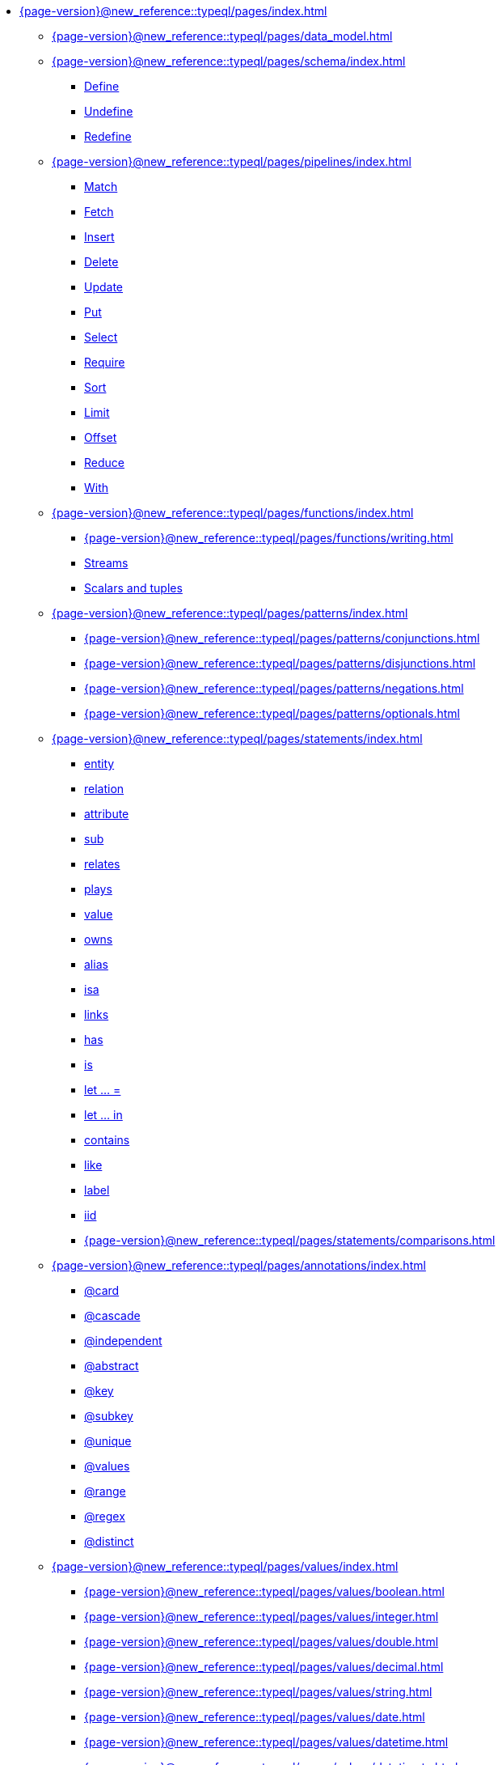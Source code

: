 * xref:{page-version}@new_reference::typeql/pages/index.adoc[]
** xref:{page-version}@new_reference::typeql/pages/data_model.adoc[]
** xref:{page-version}@new_reference::typeql/pages/schema/index.adoc[]
*** xref:{page-version}@new_reference::typeql/pages/schema/define.adoc[Define]
*** xref:{page-version}@new_reference::typeql/pages/schema/undefine.adoc[Undefine]
*** xref:{page-version}@new_reference::typeql/pages/schema/redefine.adoc[Redefine]
** xref:{page-version}@new_reference::typeql/pages/pipelines/index.adoc[]
*** xref:{page-version}@new_reference::typeql/pages/pipelines/match.adoc[Match]
*** xref:{page-version}@new_reference::typeql/pages/pipelines/fetch.adoc[Fetch]
*** xref:{page-version}@new_reference::typeql/pages/pipelines/insert.adoc[Insert]
*** xref:{page-version}@new_reference::typeql/pages/pipelines/delete.adoc[Delete]
*** xref:{page-version}@new_reference::typeql/pages/pipelines/update.adoc[Update]
*** xref:{page-version}@new_reference::typeql/pages/pipelines/put.adoc[Put]
*** xref:{page-version}@new_reference::typeql/pages/pipelines/select.adoc[Select]
*** xref:{page-version}@new_reference::typeql/pages/pipelines/require.adoc[Require]
*** xref:{page-version}@new_reference::typeql/pages/pipelines/sort.adoc[Sort]
*** xref:{page-version}@new_reference::typeql/pages/pipelines/limit.adoc[Limit]
*** xref:{page-version}@new_reference::typeql/pages/pipelines/offset.adoc[Offset]
*** xref:{page-version}@new_reference::typeql/pages/pipelines/reduce.adoc[Reduce]
*** xref:{page-version}@new_reference::typeql/pages/pipelines/with.adoc[With]
** xref:{page-version}@new_reference::typeql/pages/functions/index.adoc[]
*** xref:{page-version}@new_reference::typeql/pages/functions/writing.adoc[]
*** xref:{page-version}@new_reference::typeql/pages/functions/stream.adoc[Streams]
*** xref:{page-version}@new_reference::typeql/pages/functions/scalar.adoc[Scalars and tuples]
** xref:{page-version}@new_reference::typeql/pages/patterns/index.adoc[]
*** xref:{page-version}@new_reference::typeql/pages/patterns/conjunctions.adoc[]
*** xref:{page-version}@new_reference::typeql/pages/patterns/disjunctions.adoc[]
*** xref:{page-version}@new_reference::typeql/pages/patterns/negations.adoc[]
*** xref:{page-version}@new_reference::typeql/pages/patterns/optionals.adoc[]
** xref:{page-version}@new_reference::typeql/pages/statements/index.adoc[]
*** xref:{page-version}@new_reference::typeql/pages/statements/entity.adoc[entity]
*** xref:{page-version}@new_reference::typeql/pages/statements/relation.adoc[relation]
*** xref:{page-version}@new_reference::typeql/pages/statements/attribute.adoc[attribute]
*** xref:{page-version}@new_reference::typeql/pages/statements/sub.adoc[sub]
*** xref:{page-version}@new_reference::typeql/pages/statements/relates.adoc[relates]
*** xref:{page-version}@new_reference::typeql/pages/statements/plays.adoc[plays]
*** xref:{page-version}@new_reference::typeql/pages/statements/value.adoc[value]
*** xref:{page-version}@new_reference::typeql/pages/statements/owns.adoc[owns]
*** xref:{page-version}@new_reference::typeql/pages/statements/alias.adoc[alias]
*** xref:{page-version}@new_reference::typeql/pages/statements/isa.adoc[isa]
*** xref:{page-version}@new_reference::typeql/pages/statements/links.adoc[links]
*** xref:{page-version}@new_reference::typeql/pages/statements/has.adoc[has]
*** xref:{page-version}@new_reference::typeql/pages/statements/is.adoc[is]
*** xref:{page-version}@new_reference::typeql/pages/statements/let-eq.adoc[let ... =]
*** xref:{page-version}@new_reference::typeql/pages/statements/let-in.adoc[let ... in]
*** xref:{page-version}@new_reference::typeql/pages/statements/contains.adoc[contains]
*** xref:{page-version}@new_reference::typeql/pages/statements/like.adoc[like]
*** xref:{page-version}@new_reference::typeql/pages/statements/label.adoc[label]
*** xref:{page-version}@new_reference::typeql/pages/statements/iid.adoc[iid]
*** xref:{page-version}@new_reference::typeql/pages/statements/comparisons.adoc[]
** xref:{page-version}@new_reference::typeql/pages/annotations/index.adoc[]
*** xref:{page-version}@new_reference::typeql/pages/annotations/card.adoc[@card]
*** xref:{page-version}@new_reference::typeql/pages/annotations/cascade.adoc[@cascade]
*** xref:{page-version}@new_reference::typeql/pages/annotations/independent.adoc[@independent]
*** xref:{page-version}@new_reference::typeql/pages/annotations/abstract.adoc[@abstract]
*** xref:{page-version}@new_reference::typeql/pages/annotations/key.adoc[@key]
*** xref:{page-version}@new_reference::typeql/pages/annotations/subkey.adoc[@subkey]
*** xref:{page-version}@new_reference::typeql/pages/annotations/unique.adoc[@unique]
*** xref:{page-version}@new_reference::typeql/pages/annotations/values.adoc[@values]
*** xref:{page-version}@new_reference::typeql/pages/annotations/range.adoc[@range]
*** xref:{page-version}@new_reference::typeql/pages/annotations/regex.adoc[@regex]
*** xref:{page-version}@new_reference::typeql/pages/annotations/distinct.adoc[@distinct]
** xref:{page-version}@new_reference::typeql/pages/values/index.adoc[]
*** xref:{page-version}@new_reference::typeql/pages/values/boolean.adoc[]
*** xref:{page-version}@new_reference::typeql/pages/values/integer.adoc[]
*** xref:{page-version}@new_reference::typeql/pages/values/double.adoc[]
*** xref:{page-version}@new_reference::typeql/pages/values/decimal.adoc[]
*** xref:{page-version}@new_reference::typeql/pages/values/string.adoc[]
*** xref:{page-version}@new_reference::typeql/pages/values/date.adoc[]
*** xref:{page-version}@new_reference::typeql/pages/values/datetime.adoc[]
*** xref:{page-version}@new_reference::typeql/pages/values/datetimetz.adoc[]
*** xref:{page-version}@new_reference::typeql/pages/values/duration.adoc[]
** xref:{page-version}@new_reference::typeql/pages/expressions/index.adoc[]
*** xref:{page-version}@new_reference::typeql/pages/expressions/literals.adoc[]
*** xref:{page-version}@new_reference::typeql/pages/expressions/operators.adoc[]
*** xref:{page-version}@new_reference::typeql/pages/expressions/function_calls.adoc[]
*** xref:{page-version}@new_reference::typeql/pages/expressions/structs.adoc[]
*** xref:{page-version}@new_reference::typeql/pages/expressions/lists.adoc[]
** xref:{page-version}@new_reference::typeql/pages/keywords.adoc[Keyword glossary]
** xref:{page-version}@new_reference::typeql/pages/terms.adoc[Term index]
